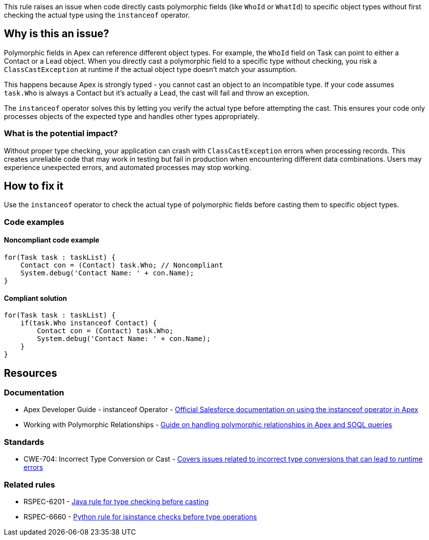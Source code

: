 This rule raises an issue when code directly casts polymorphic fields (like `WhoId` or `WhatId`) to specific object types without first checking the actual type using the `instanceof` operator.

== Why is this an issue?

Polymorphic fields in Apex can reference different object types. For example, the `WhoId` field on Task can point to either a Contact or a Lead object. When you directly cast a polymorphic field to a specific type without checking, you risk a `ClassCastException` at runtime if the actual object type doesn't match your assumption.

This happens because Apex is strongly typed - you cannot cast an object to an incompatible type. If your code assumes `task.Who` is always a Contact but it's actually a Lead, the cast will fail and throw an exception.

The `instanceof` operator solves this by letting you verify the actual type before attempting the cast. This ensures your code only processes objects of the expected type and handles other types appropriately.

=== What is the potential impact?

Without proper type checking, your application can crash with `ClassCastException` errors when processing records. This creates unreliable code that may work in testing but fail in production when encountering different data combinations. Users may experience unexpected errors, and automated processes may stop working.

== How to fix it

Use the `instanceof` operator to check the actual type of polymorphic fields before casting them to specific object types.

=== Code examples

==== Noncompliant code example

[source,apex,diff-id=1,diff-type=noncompliant]
----
for(Task task : taskList) {
    Contact con = (Contact) task.Who; // Noncompliant
    System.debug('Contact Name: ' + con.Name);
}
----

==== Compliant solution

[source,apex,diff-id=1,diff-type=compliant]
----
for(Task task : taskList) {
    if(task.Who instanceof Contact) {
        Contact con = (Contact) task.Who;
        System.debug('Contact Name: ' + con.Name);
    }
}
----

== Resources

=== Documentation

 * Apex Developer Guide - instanceof Operator - https://developer.salesforce.com/docs/atlas.en-us.apexcode.meta/apexcode/langCon_apex_expressions_operators_instanceof.htm[Official Salesforce documentation on using the instanceof operator in Apex]

 * Working with Polymorphic Relationships - https://www.apexhours.com/working-with-polymorphic-relationships-in-soql-queries[Guide on handling polymorphic relationships in Apex and SOQL queries]

=== Standards

 * CWE-704: Incorrect Type Conversion or Cast - https://cwe.mitre.org/data/definitions/704.html[Covers issues related to incorrect type conversions that can lead to runtime errors]

=== Related rules

 * RSPEC-6201 - https://rules.sonarsource.com/java/RSPEC-6201/[Java rule for type checking before casting]

 * RSPEC-6660 - https://rules.sonarsource.com/python/RSPEC-6660/[Python rule for isinstance checks before type operations]
